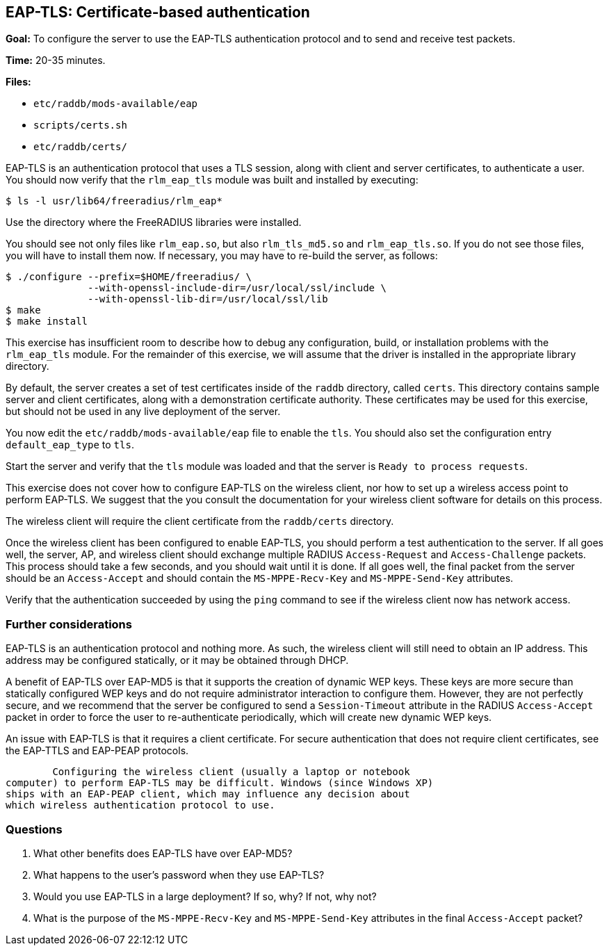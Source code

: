 [[eap-tls]]
EAP-TLS: Certificate-based authentication
-----------------------------------------

*Goal:* To configure the server to use the EAP-TLS authentication
protocol and to send and receive test packets.

*Time:* 20-35 minutes.

*Files:*

- `etc/raddb/mods-available/eap`
- `scripts/certs.sh`
- `etc/raddb/certs/`

EAP-TLS is an authentication protocol that uses a TLS session, along
with client and server certificates, to authenticate a user. You
should now verify that the `rlm_eap_tls` module was built and installed
by executing:

[source, bash]
--------------------------------------
$ ls -l usr/lib64/freeradius/rlm_eap*
--------------------------------------

Use the directory where the FreeRADIUS libraries were installed.

You should see not only files like `rlm_eap.so`, but also
`rlm_tls_md5.so` and `rlm_eap_tls.so`. If you do not see those files,
you will have to install them now. If necessary, you may have to
re-build the server, as follows:

[source, bash]
---------------------------------------------------------------
$ ./configure --prefix=$HOME/freeradius/ \
              --with-openssl-include-dir=/usr/local/ssl/include \
              --with-openssl-lib-dir=/usr/local/ssl/lib
$ make
$ make install
---------------------------------------------------------------

This exercise has insufficient room to describe how to debug any
configuration, build, or installation problems with the `rlm_eap_tls`
module. For the remainder of this exercise, we will assume that the
driver is installed in the appropriate library directory.

By default, the server creates a set of test certificates inside of the
`raddb` directory, called `certs`. This directory contains sample server
and client certificates, along with a demonstration certificate
authority. These certificates may be used for this exercise, but should
not be used in any live deployment of the server.

You now edit the `etc/raddb/mods-available/eap` file to enable
the `tls`. You should also set the configuration entry `default_eap_type`
to `tls`.

Start the server and verify that the `tls` module was loaded and that
the server is `Ready to process requests`.

This exercise does not cover how to configure EAP-TLS on the wireless
client, nor how to set up a wireless access point to perform EAP-TLS. We
suggest that the you consult the documentation for your wireless
client software for details on this process.

The wireless client will require the client certificate from the
`raddb/certs` directory.

Once the wireless client has been configured to enable EAP-TLS,
you should perform a test authentication to the server. If all goes well,
the server, AP, and wireless client should exchange multiple RADIUS
`Access-Request` and `Access-Challenge` packets. This process should take
a few seconds, and you should wait until it is done. If all goes
well, the final packet from the server should be an `Access-Accept` and
should contain the `MS-MPPE-Recv-Key` and `MS-MPPE-Send-Key` attributes.

Verify that the authentication succeeded by using the `ping` command to
see if the wireless client now has network access.

[[eap-tls-further-considerations]]
Further considerations
~~~~~~~~~~~~~~~~~~~~~~

EAP-TLS is an authentication protocol and nothing more. As such, the
wireless client will still need to obtain an IP address. This address
may be configured statically, or it may be obtained through DHCP.

A benefit of EAP-TLS over EAP-MD5 is that it supports the creation of
dynamic WEP keys. These keys are more secure than statically configured
WEP keys and do not require administrator interaction to configure
them. However, they are not perfectly secure, and we recommend that the
server be configured to send a `Session-Timeout` attribute in the RADIUS
`Access-Accept` packet in order to force the user to re-authenticate
periodically, which will create new dynamic WEP keys.

An issue with EAP-TLS is that it requires a client certificate. For
secure authentication that does not require client certificates, see
the EAP-TTLS and EAP-PEAP protocols.

	Configuring the wireless client (usually a laptop or notebook
computer) to perform EAP-TLS may be difficult. Windows (since Windows XP)
ships with an EAP-PEAP client, which may influence any decision about
which wireless authentication protocol to use.

[[eap-tls-questions]]
Questions
~~~~~~~~~

1.  What other benefits does EAP-TLS have over EAP-MD5?
2.  What happens to the user's password when they use EAP-TLS?
3.  Would you use EAP-TLS in a large deployment? If so, why? If not, why
not?
4.  What is the purpose of the `MS-MPPE-Recv-Key` and `MS-MPPE-Send-Key`
attributes in the final `Access-Accept` packet?

// Copyright (C) 2019 Network RADIUS SAS.  Licenced under CC-by-NC 4.0.
// Development of this documentation was sponsored by Network RADIUS SAS.

